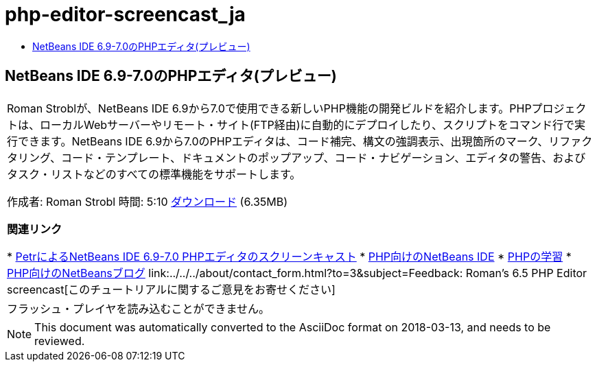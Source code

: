 // 
//     Licensed to the Apache Software Foundation (ASF) under one
//     or more contributor license agreements.  See the NOTICE file
//     distributed with this work for additional information
//     regarding copyright ownership.  The ASF licenses this file
//     to you under the Apache License, Version 2.0 (the
//     "License"); you may not use this file except in compliance
//     with the License.  You may obtain a copy of the License at
// 
//       http://www.apache.org/licenses/LICENSE-2.0
// 
//     Unless required by applicable law or agreed to in writing,
//     software distributed under the License is distributed on an
//     "AS IS" BASIS, WITHOUT WARRANTIES OR CONDITIONS OF ANY
//     KIND, either express or implied.  See the License for the
//     specific language governing permissions and limitations
//     under the License.
//

= php-editor-screencast_ja
:jbake-type: page
:jbake-tags: old-site, needs-review
:jbake-status: published
:keywords: Apache NetBeans  php-editor-screencast_ja
:description: Apache NetBeans  php-editor-screencast_ja
:toc: left
:toc-title:

== NetBeans IDE 6.9-7.0のPHPエディタ(プレビュー)

|===
|Roman Stroblが、NetBeans IDE 6.9から7.0で使用できる新しいPHP機能の開発ビルドを紹介します。PHPプロジェクトは、ローカルWebサーバーやリモート・サイト(FTP経由)に自動的にデプロイしたり、スクリプトをコマンド行で実行できます。NetBeans IDE 6.9から7.0のPHPエディタは、コード補完、構文の強調表示、出現箇所のマーク、リファクタリング、コード・テンプレート、ドキュメントのポップアップ、コード・ナビゲーション、エディタの警告、およびタスク・リストなどのすべての標準機能をサポートします。

作成者: Roman Strobl
時間: 5:10
link:https://netbeans.org/files/documents/4/2028/php_demo.zip[ダウンロード] (6.35MB)


*関連リンク*

* link:../../../kb/docs/php/editor-screencast.html[PetrによるNetBeans IDE 6.9-7.0 PHPエディタのスクリーンキャスト]
* link:../../../features/php/index.html[PHP向けのNetBeans IDE]
* link:../../../kb/trails/php.html[PHPの学習]
* link:http://blogs.oracle.com/netbeansphp/[PHP向けのNetBeansブログ]
link:../../../about/contact_form.html?to=3&subject=Feedback: Roman's 6.5 PHP Editor screencast[このチュートリアルに関するご意見をお寄せください]
 |

フラッシュ・プレイヤを読み込むことができません。

 
|===

NOTE: This document was automatically converted to the AsciiDoc format on 2018-03-13, and needs to be reviewed.
